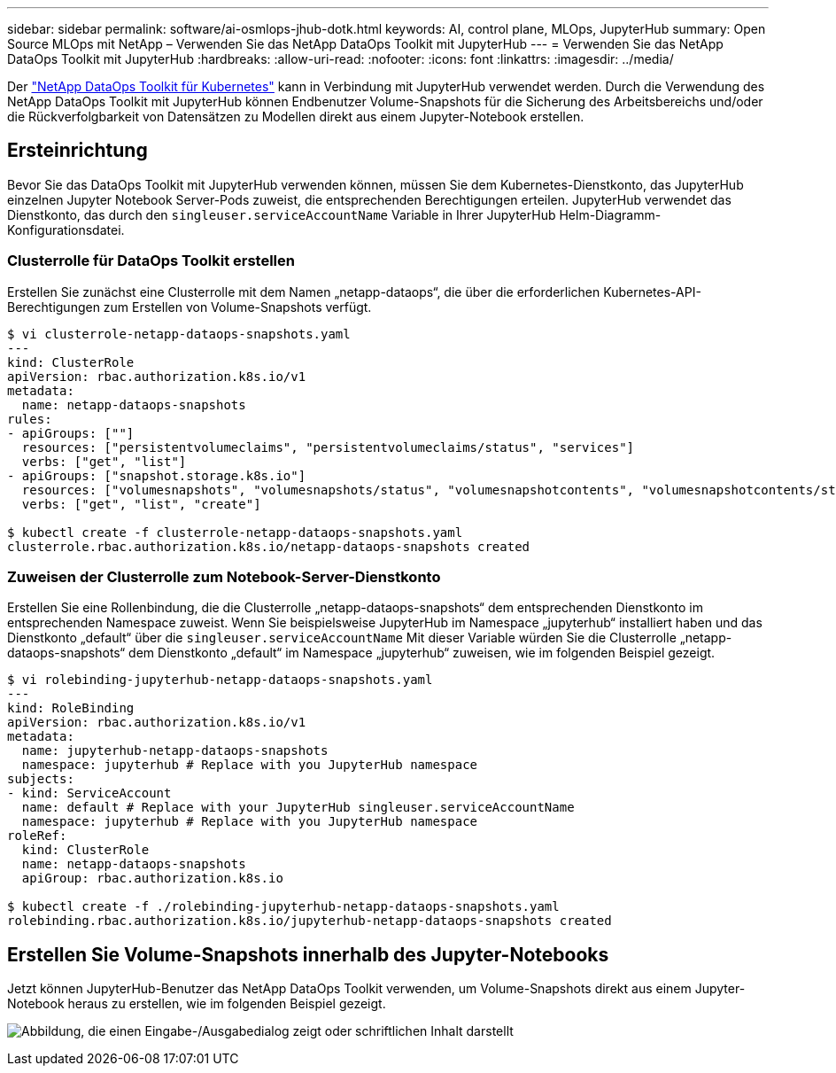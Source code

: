 ---
sidebar: sidebar 
permalink: software/ai-osmlops-jhub-dotk.html 
keywords: AI, control plane, MLOps, JupyterHub 
summary: Open Source MLOps mit NetApp – Verwenden Sie das NetApp DataOps Toolkit mit JupyterHub 
---
= Verwenden Sie das NetApp DataOps Toolkit mit JupyterHub
:hardbreaks:
:allow-uri-read: 
:nofooter: 
:icons: font
:linkattrs: 
:imagesdir: ../media/


[role="lead"]
Der https://github.com/NetApp/netapp-dataops-toolkit/tree/main/netapp_dataops_k8s["NetApp DataOps Toolkit für Kubernetes"^] kann in Verbindung mit JupyterHub verwendet werden.  Durch die Verwendung des NetApp DataOps Toolkit mit JupyterHub können Endbenutzer Volume-Snapshots für die Sicherung des Arbeitsbereichs und/oder die Rückverfolgbarkeit von Datensätzen zu Modellen direkt aus einem Jupyter-Notebook erstellen.



== Ersteinrichtung

Bevor Sie das DataOps Toolkit mit JupyterHub verwenden können, müssen Sie dem Kubernetes-Dienstkonto, das JupyterHub einzelnen Jupyter Notebook Server-Pods zuweist, die entsprechenden Berechtigungen erteilen.  JupyterHub verwendet das Dienstkonto, das durch den `singleuser.serviceAccountName` Variable in Ihrer JupyterHub Helm-Diagramm-Konfigurationsdatei.



=== Clusterrolle für DataOps Toolkit erstellen

Erstellen Sie zunächst eine Clusterrolle mit dem Namen „netapp-dataops“, die über die erforderlichen Kubernetes-API-Berechtigungen zum Erstellen von Volume-Snapshots verfügt.

[source]
----
$ vi clusterrole-netapp-dataops-snapshots.yaml
---
kind: ClusterRole
apiVersion: rbac.authorization.k8s.io/v1
metadata:
  name: netapp-dataops-snapshots
rules:
- apiGroups: [""]
  resources: ["persistentvolumeclaims", "persistentvolumeclaims/status", "services"]
  verbs: ["get", "list"]
- apiGroups: ["snapshot.storage.k8s.io"]
  resources: ["volumesnapshots", "volumesnapshots/status", "volumesnapshotcontents", "volumesnapshotcontents/status"]
  verbs: ["get", "list", "create"]

$ kubectl create -f clusterrole-netapp-dataops-snapshots.yaml
clusterrole.rbac.authorization.k8s.io/netapp-dataops-snapshots created
----


=== Zuweisen der Clusterrolle zum Notebook-Server-Dienstkonto

Erstellen Sie eine Rollenbindung, die die Clusterrolle „netapp-dataops-snapshots“ dem entsprechenden Dienstkonto im entsprechenden Namespace zuweist.  Wenn Sie beispielsweise JupyterHub im Namespace „jupyterhub“ installiert haben und das Dienstkonto „default“ über die `singleuser.serviceAccountName` Mit dieser Variable würden Sie die Clusterrolle „netapp-dataops-snapshots“ dem Dienstkonto „default“ im Namespace „jupyterhub“ zuweisen, wie im folgenden Beispiel gezeigt.

[source]
----
$ vi rolebinding-jupyterhub-netapp-dataops-snapshots.yaml
---
kind: RoleBinding
apiVersion: rbac.authorization.k8s.io/v1
metadata:
  name: jupyterhub-netapp-dataops-snapshots
  namespace: jupyterhub # Replace with you JupyterHub namespace
subjects:
- kind: ServiceAccount
  name: default # Replace with your JupyterHub singleuser.serviceAccountName
  namespace: jupyterhub # Replace with you JupyterHub namespace
roleRef:
  kind: ClusterRole
  name: netapp-dataops-snapshots
  apiGroup: rbac.authorization.k8s.io

$ kubectl create -f ./rolebinding-jupyterhub-netapp-dataops-snapshots.yaml
rolebinding.rbac.authorization.k8s.io/jupyterhub-netapp-dataops-snapshots created
----


== Erstellen Sie Volume-Snapshots innerhalb des Jupyter-Notebooks

Jetzt können JupyterHub-Benutzer das NetApp DataOps Toolkit verwenden, um Volume-Snapshots direkt aus einem Jupyter-Notebook heraus zu erstellen, wie im folgenden Beispiel gezeigt.

image:aicp-jhub-dotk-nb.png["Abbildung, die einen Eingabe-/Ausgabedialog zeigt oder schriftlichen Inhalt darstellt"]
